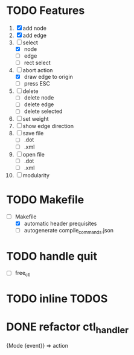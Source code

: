 * TODO Features
  1. [X] add node
  2. [X] add edge
  3. [-] select
     - [X]  node
     - [ ]  edge
     - [ ] rect select
  4. [-] abort action
     - [X] draw edge to origin
     - [ ] press ESC
  5. [ ] delete
     - [ ] delete node
     - [ ] delete edge
     - [ ] delete selected
  6. [ ] set weight
  7. [ ] show edge direction
  8. [ ] save file
     - [ ] .dot
     - [ ] .xml
  9. [ ] open file
     - [ ] .dot
     - [ ] .xml
  10. [ ] modularity

* TODO Makefile
   - [-] Makefile
     - [X] automatic header prequisites
     - [ ] autogenerate compile_commands.json

* TODO handle quit
  - [ ] free_ctl
* TODO inline TODOS
* DONE refactor ctl_handler
  {Mode {event}} => action
